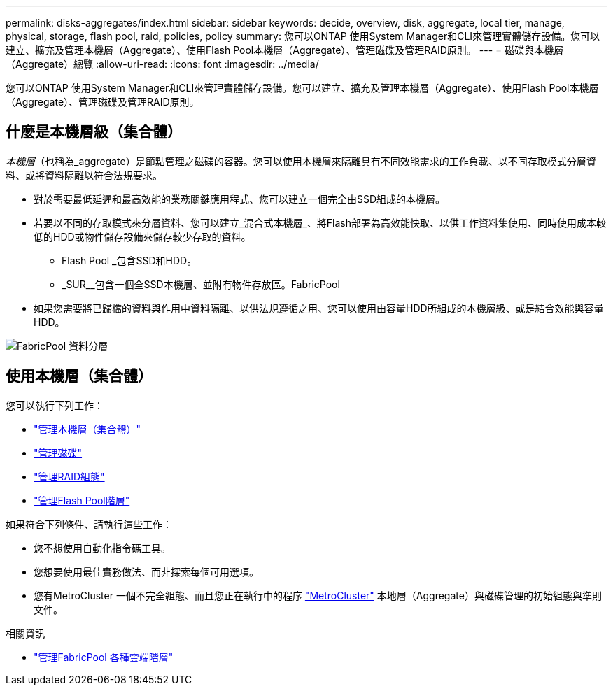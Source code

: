 ---
permalink: disks-aggregates/index.html 
sidebar: sidebar 
keywords: decide, overview, disk, aggregate, local tier, manage, physical, storage, flash pool, raid, policies, policy 
summary: 您可以ONTAP 使用System Manager和CLI來管理實體儲存設備。您可以建立、擴充及管理本機層（Aggregate）、使用Flash Pool本機層（Aggregate）、管理磁碟及管理RAID原則。 
---
= 磁碟與本機層（Aggregate）總覽
:allow-uri-read: 
:icons: font
:imagesdir: ../media/


[role="lead"]
您可以ONTAP 使用System Manager和CLI來管理實體儲存設備。您可以建立、擴充及管理本機層（Aggregate）、使用Flash Pool本機層（Aggregate）、管理磁碟及管理RAID原則。



== 什麼是本機層級（集合體）

_本機層_（也稱為_aggregate）是節點管理之磁碟的容器。您可以使用本機層來隔離具有不同效能需求的工作負載、以不同存取模式分層資料、或將資料隔離以符合法規要求。

* 對於需要最低延遲和最高效能的業務關鍵應用程式、您可以建立一個完全由SSD組成的本機層。
* 若要以不同的存取模式來分層資料、您可以建立_混合式本機層_、將Flash部署為高效能快取、以供工作資料集使用、同時使用成本較低的HDD或物件儲存設備來儲存較少存取的資料。
+
** Flash Pool _包含SSD和HDD。
** _SUR__包含一個全SSD本機層、並附有物件存放區。FabricPool


* 如果您需要將已歸檔的資料與作用中資料隔離、以供法規遵循之用、您可以使用由容量HDD所組成的本機層級、或是結合效能與容量HDD。


image:data-tiering.gif["FabricPool 資料分層"]



== 使用本機層（集合體）

您可以執行下列工作：

* link:manage-local-tiers-overview-concept.html["管理本機層（集合體）"]
* link:manage-disks-overview-concept.html["管理磁碟"]
* link:manage-raid-configs-overview-concept.html["管理RAID組態"]
* link:manage-flash-pool-tiers-overview-concept.html["管理Flash Pool階層"]


如果符合下列條件、請執行這些工作：

* 您不想使用自動化指令碼工具。
* 您想要使用最佳實務做法、而非探索每個可用選項。
* 您有MetroCluster 一個不完全組態、而且您正在執行中的程序 link:https://docs.netapp.com/us-en/ontap-metrocluster["MetroCluster"^] 本地層（Aggregate）與磁碟管理的初始組態與準則文件。


.相關資訊
* link:../fabricpool/index.html["管理FabricPool 各種雲端階層"]

